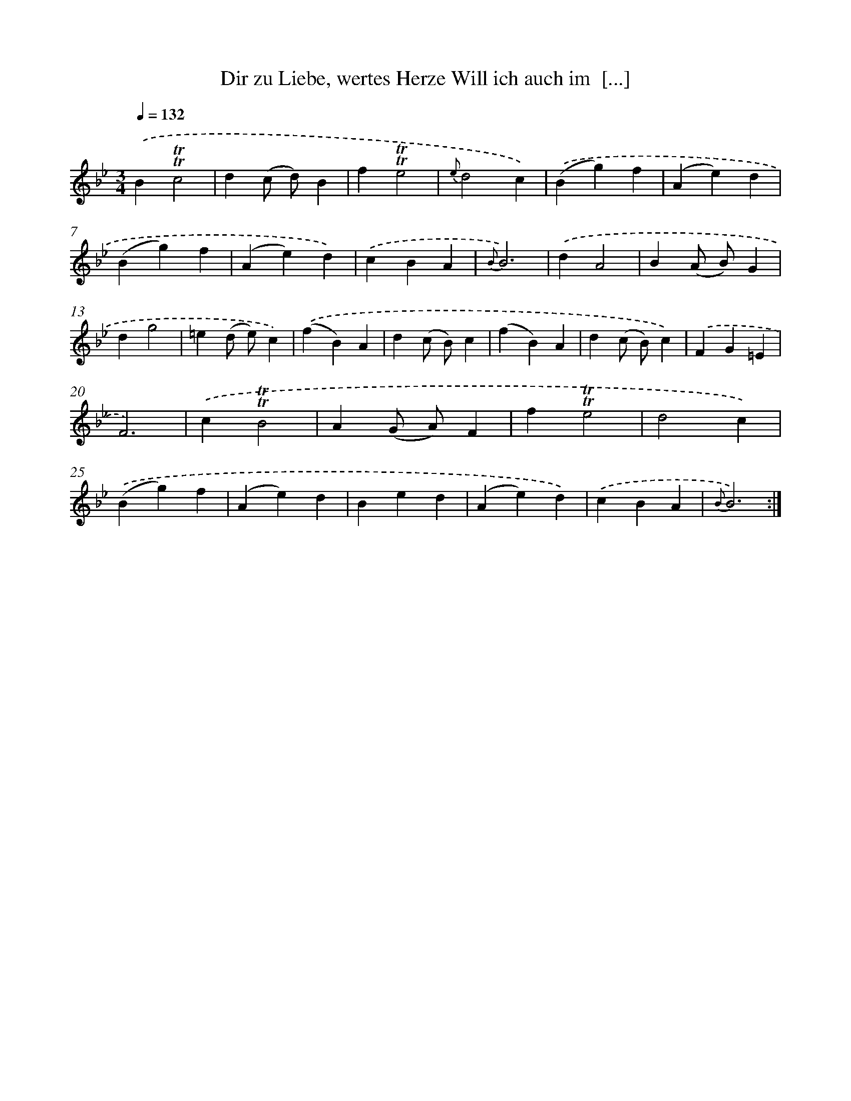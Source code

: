 X: 14894
T: Dir zu Liebe, wertes Herze Will ich auch im  [...]
%%abc-version 2.0
%%abcx-abcm2ps-target-version 5.9.1 (29 Sep 2008)
%%abc-creator hum2abc beta
%%abcx-conversion-date 2018/11/01 14:37:48
%%humdrum-veritas 1171217134
%%humdrum-veritas-data 3012717274
%%continueall 1
%%barnumbers 0
L: 1/4
M: 3/4
Q: 1/4=132
K: Bb clef=treble
.('B!trill!!trill!c2 |
d(c/ d/)B |
f!trill!!trill!e2 |
{e}d2c) |
.('(Bg)f |
(Ae)d |
(Bg)f |
(Ae)d) |
.('cBA |
{B}B3) |
.('dA2 |
B(A/ B/)G |
dg2 |
=e(d/ e/)c) |
.('(fB)A |
d(c/ B/)c |
(fB)A |
d(c/ B/)c) |
.('FG=E |
F3) |
.('c!trill!!trill!B2 |
A(G/ A/)F |
f!trill!!trill!e2 |
d2c) |
.('(Bg)f |
(Ae)d |
Bed |
(Ae)d) |
.('cBA |
{B}B3) :|]
